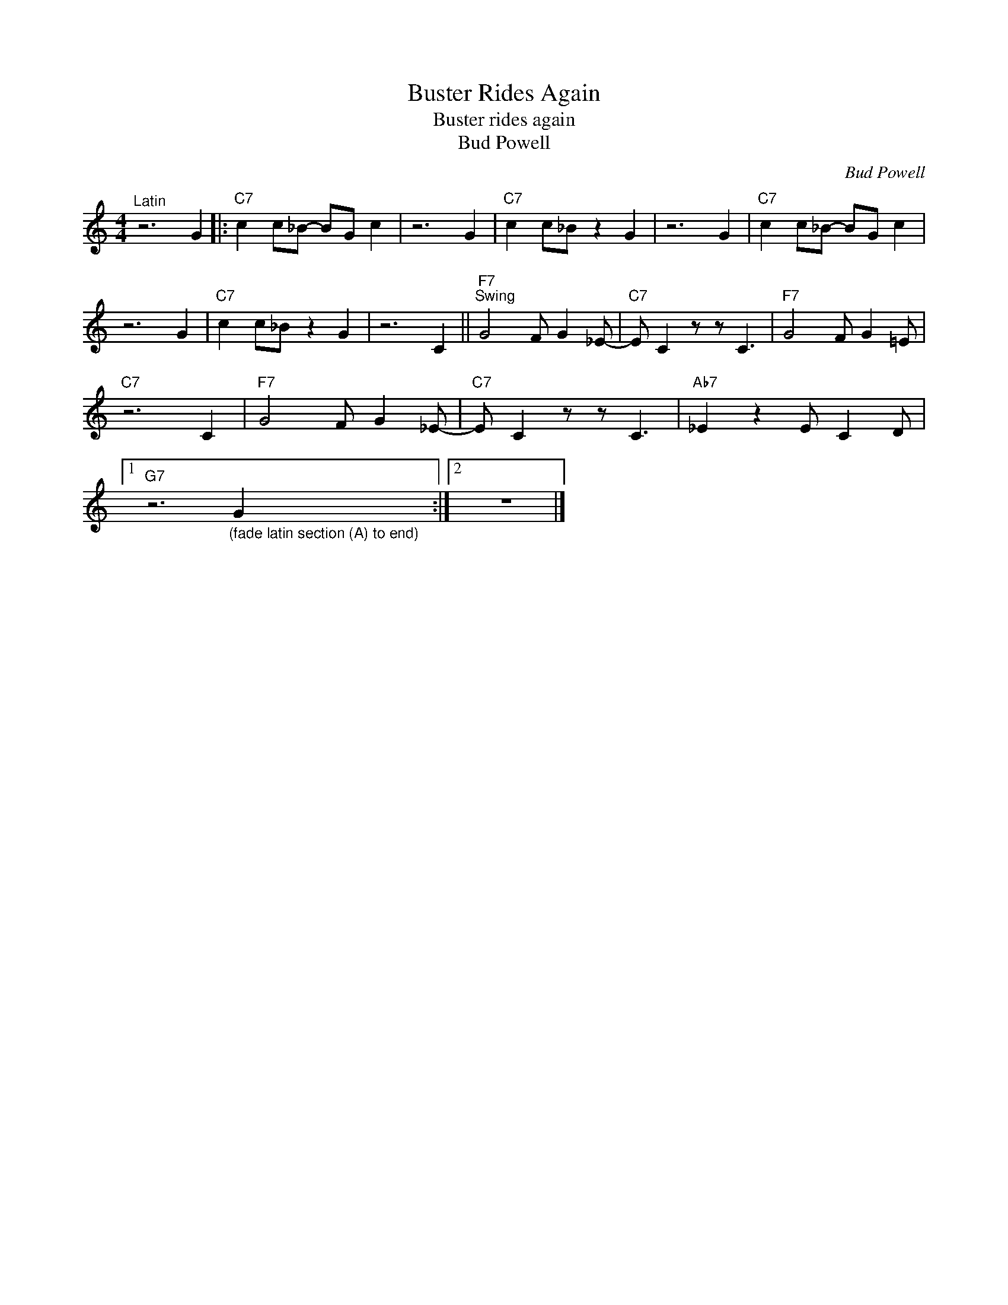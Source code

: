 X:1
T:Buster Rides Again
T:Buster rides again
T:Bud Powell
C:Bud Powell
Z:All Rights Reserved
L:1/8
M:4/4
K:C
V:1 treble 
%%MIDI program 56
V:1
"^Latin" z6 G2 |:"C7" c2 c_B- BG c2 | z6 G2 |"C7" c2 c_B z2 G2 | z6 G2 |"C7" c2 c_B- BG c2 | %6
 z6 G2 |"C7" c2 c_B z2 G2 | z6 C2 ||"F7""^Swing" G4 F G2 _E- |"C7" E C2 z z C3 |"F7" G4 F G2 =E | %12
"C7" z6 C2 |"F7" G4 F G2 _E- |"C7" E C2 z z C3 |"Ab7" _E2 z2 E C2 D |1 %16
"G7" z6"_(fade latin section (A) to end)" G2 :|2 z8 |] %18

